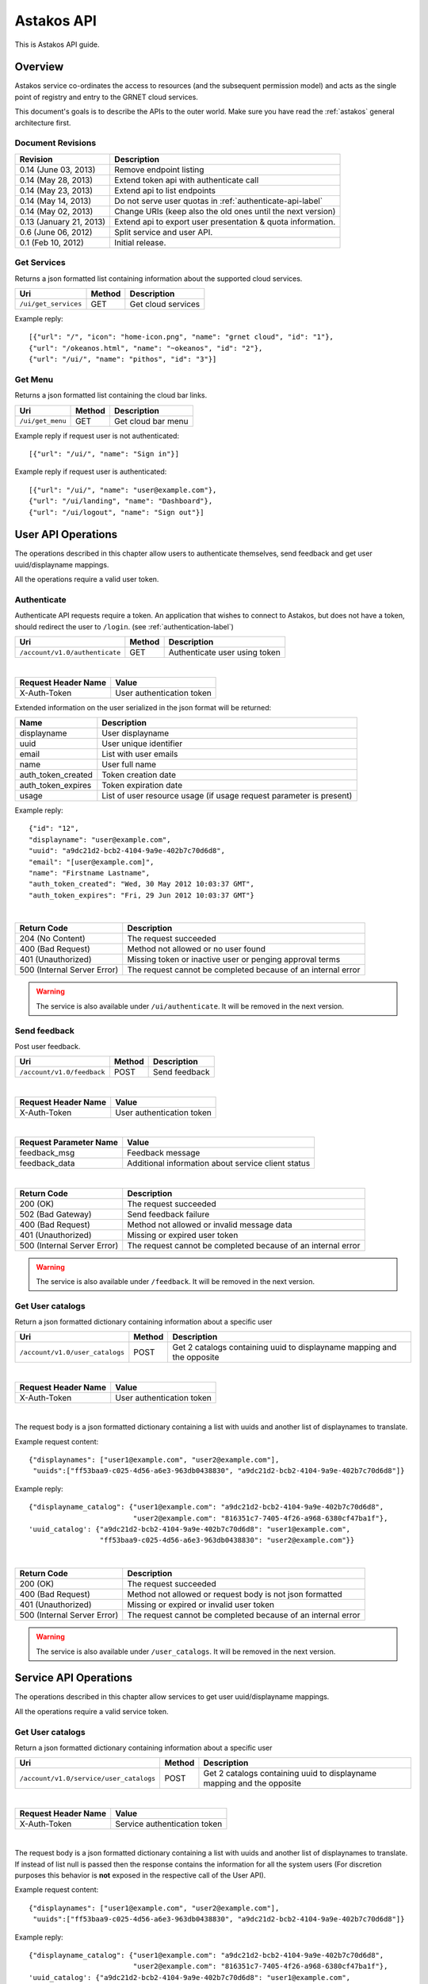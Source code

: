 Astakos API
===========

This is Astakos API guide.

Overview
--------


Astakos service co-ordinates the access to resources (and the subsequent
permission model) and acts as the single point of registry and entry to the
GRNET cloud services.

This document's goals is to describe the APIs to the outer world.
Make sure you have read the :ref:`astakos` general architecture first.

Document Revisions
^^^^^^^^^^^^^^^^^^

=========================  ================================
Revision                   Description
=========================  ================================
0.14 (June 03, 2013)       Remove endpoint listing
0.14 (May 28, 2013)        Extend token api with authenticate call
0.14 (May 23, 2013)        Extend api to list endpoints
0.14 (May 14, 2013)        Do not serve user quotas in :ref:`authenticate-api-label`
0.14 (May 02, 2013)        Change URIs (keep also the old ones until the next version)
0.13 (January 21, 2013)    Extend api to export user presentation & quota information.
0.6 (June 06, 2012)        Split service and user API.
0.1 (Feb 10, 2012)         Initial release.
=========================  ================================

Get Services
^^^^^^^^^^^^

Returns a json formatted list containing information about the supported cloud services.

============================= =========  ==================
Uri                           Method     Description
============================= =========  ==================
``/ui/get_services``          GET        Get cloud services
============================= =========  ==================

Example reply:

::

    [{"url": "/", "icon": "home-icon.png", "name": "grnet cloud", "id": "1"},
    {"url": "/okeanos.html", "name": "~okeanos", "id": "2"},
    {"url": "/ui/", "name": "pithos", "id": "3"}]


Get Menu
^^^^^^^^

Returns a json formatted list containing the cloud bar links.

========================= =========  ==================
Uri                       Method     Description
========================= =========  ==================
``/ui/get_menu``          GET        Get cloud bar menu
========================= =========  ==================

Example reply if request user is not authenticated:

::

    [{"url": "/ui/", "name": "Sign in"}]

Example reply if request user is authenticated:

::

    [{"url": "/ui/", "name": "user@example.com"},
    {"url": "/ui/landing", "name": "Dashboard"},
    {"url": "/ui/logout", "name": "Sign out"}]


User API Operations
--------------------

The operations described in this chapter allow users to authenticate themselves, send feedback and get user uuid/displayname mappings.

All the operations require a valid user token.

.. _authenticate-api-label:

Authenticate
^^^^^^^^^^^^

Authenticate API requests require a token. An application that wishes to connect to Astakos, but does not have a token, should redirect the user to ``/login``. (see :ref:`authentication-label`)

============================== =========  ==================
Uri                            Method     Description
============================== =========  ==================
``/account/v1.0/authenticate`` GET        Authenticate user using token
============================== =========  ==================

|

====================  ===========================
Request Header Name   Value
====================  ===========================
X-Auth-Token          User authentication token
====================  ===========================

Extended information on the user serialized in the json format will be returned:

===========================  ============================
Name                         Description
===========================  ============================
displayname                     User displayname
uuid                         User unique identifier
email                        List with user emails
name                         User full name
auth_token_created           Token creation date
auth_token_expires           Token expiration date
usage                        List of user resource usage (if usage request parameter is present)
===========================  ============================

Example reply:

::

  {"id": "12",
  "displayname": "user@example.com",
  "uuid": "a9dc21d2-bcb2-4104-9a9e-402b7c70d6d8",
  "email": "[user@example.com]",
  "name": "Firstname Lastname",
  "auth_token_created": "Wed, 30 May 2012 10:03:37 GMT",
  "auth_token_expires": "Fri, 29 Jun 2012 10:03:37 GMT"}

|

=========================== =====================
Return Code                 Description
=========================== =====================
204 (No Content)            The request succeeded
400 (Bad Request)           Method not allowed or no user found
401 (Unauthorized)          Missing token or inactive user or penging approval terms
500 (Internal Server Error) The request cannot be completed because of an internal error
=========================== =====================

.. warning:: The service is also available under ``/ui/authenticate``.
     It  will be removed in the next version.


Send feedback
^^^^^^^^^^^^^

Post user feedback.

========================== =========  ==================
Uri                        Method     Description
========================== =========  ==================
``/account/v1.0/feedback`` POST       Send feedback
========================== =========  ==================

|

====================  ============================
Request Header Name   Value
====================  ============================
X-Auth-Token          User authentication token
====================  ============================

|

======================  =========================
Request Parameter Name  Value
======================  =========================
feedback_msg            Feedback message
feedback_data           Additional information about service client status
======================  =========================

|

=========================== =====================
Return Code                 Description
=========================== =====================
200 (OK)                    The request succeeded
502 (Bad Gateway)           Send feedback failure
400 (Bad Request)           Method not allowed or invalid message data
401 (Unauthorized)          Missing or expired user token
500 (Internal Server Error) The request cannot be completed because of an internal error
=========================== =====================

.. warning:: The service is also available under ``/feedback``.
     It  will be removed in the next version.

Get User catalogs
^^^^^^^^^^^^^^^^^

Return a json formatted dictionary containing information about a specific user

=============================== =========  ==================
Uri                             Method     Description
=============================== =========  ==================
``/account/v1.0/user_catalogs`` POST       Get 2 catalogs containing uuid to displayname mapping and the opposite
=============================== =========  ==================

|

====================  ============================
Request Header Name   Value
====================  ============================
X-Auth-Token          User authentication token
====================  ============================

|

The request body is a json formatted dictionary containing a list with uuids and another list of displaynames to translate.

Example request content:

::

  {"displaynames": ["user1@example.com", "user2@example.com"],
   "uuids":["ff53baa9-c025-4d56-a6e3-963db0438830", "a9dc21d2-bcb2-4104-9a9e-402b7c70d6d8"]}

Example reply:

::

  {"displayname_catalog": {"user1@example.com": "a9dc21d2-bcb2-4104-9a9e-402b7c70d6d8",
                           "user2@example.com": "816351c7-7405-4f26-a968-6380cf47ba1f"},
  'uuid_catalog': {"a9dc21d2-bcb2-4104-9a9e-402b7c70d6d8": "user1@example.com",
                   "ff53baa9-c025-4d56-a6e3-963db0438830": "user2@example.com"}}


|

=========================== =====================
Return Code                 Description
=========================== =====================
200 (OK)                    The request succeeded
400 (Bad Request)           Method not allowed or request body is not json formatted
401 (Unauthorized)          Missing or expired or invalid user token
500 (Internal Server Error) The request cannot be completed because of an internal error
=========================== =====================

.. warning:: The service is also available under ``/user_catalogs``.
     It  will be removed in the next version.

Service API Operations
----------------------

The operations described in this chapter allow services to get user uuid/displayname mappings.

All the operations require a valid service token.

Get User catalogs
^^^^^^^^^^^^^^^^^

Return a json formatted dictionary containing information about a specific user

======================================= =========  ==================
Uri                                     Method     Description
======================================= =========  ==================
``/account/v1.0/service/user_catalogs`` POST       Get 2 catalogs containing uuid to displayname mapping and the opposite
======================================= =========  ==================

|

====================  ============================
Request Header Name   Value
====================  ============================
X-Auth-Token          Service authentication token
====================  ============================

|

The request body is a json formatted dictionary containing a list with uuids and another list of displaynames to translate.
If instead of list null is passed then the response contains the information for all the system users (For discretion purposes
this behavior is **not** exposed in the respective call of the User API).

Example request content:

::

  {"displaynames": ["user1@example.com", "user2@example.com"],
   "uuids":["ff53baa9-c025-4d56-a6e3-963db0438830", "a9dc21d2-bcb2-4104-9a9e-402b7c70d6d8"]}

Example reply:

::

  {"displayname_catalog": {"user1@example.com": "a9dc21d2-bcb2-4104-9a9e-402b7c70d6d8",
                           "user2@example.com": "816351c7-7405-4f26-a968-6380cf47ba1f"},
  'uuid_catalog': {"a9dc21d2-bcb2-4104-9a9e-402b7c70d6d8": "user1@example.com",
                   "ff53baa9-c025-4d56-a6e3-963db0438830": "user2@example.com"}}


|

=========================== =====================
Return Code                 Description
=========================== =====================
200 (OK)                    The request succeeded
400 (Bad Request)           Method not allowed or request body is not json formatted
401 (Unauthorized)          Missing or expired or invalid service token
500 (Internal Server Error) The request cannot be completed because of an internal error
=========================== =====================

.. warning:: The service is also available under ``/service/api/user_catalogs``.
     It  will be removed in the next version.

Tokens API Operations
----------------------

Authenticate
^^^^^^^^^^^^

Fallback call which receives the user token or the user uuid/token pair and
returns back the token as well as information about the token holder and the
services he/she can access.
If not request body is provided (the request content length is missing or
equals to 0) the response contains only non authentication protected
information (the service catalog).

========================================= =========  ==================
Uri                                       Method     Description
========================================= =========  ==================
``/identity/v2.0/tokens/``                POST       Checks whether the provided token is valid and conforms with the provided uuid (if present) and returns back information about the user
========================================= =========  ==================

The input should be json formatted.

Example request:

::

    {
        "auth":{
            "token":{
                "id":"CDEe2k0T/HdiJWBMMbHyOA"
            },
            "tenantName":"c18088be-16b1-4263-8180-043c54e22903"
        }
    }

or

::

    {
        "auth":{
            "passwordCredentials":{
                "username":"c18088be-16b1-4263-8180-043c54e22903",
                "password":"CDEe2k0T/HdiJWBMMbHyOA"
            },
            "tenantName":"c18088be-16b1-4263-8180-043c54e22903"
        }
    }


The tenantName in the above requests is optional.

The response is json formatted unless it is requested otherwise via format
request parameter or Accept header.

Example json response:

::

    {"access": {
        "token": {
            "expires": "2013-06-19T15:23:59.975572+00:00",
            "id": "CDEe2k0T/HdiJWBMMbHyOA==",
            "tenant": {
                "id": "c18088be-16b1-4263-8180-043c54e22903",
                "name": "Firstname Lastname"
            }
        },
        "serviceCatalog": [
            {"endpoints_links": [],
             "endpoints": [{
                "SNF:uiURL": "https://accounts.example.synnefo.org/ui",
                "versionId": "1.0",
                "publicURL": "https://accounts.example.synnefo.org/account/v1.0"}],
             "type": "account",
             "name": "astakos_account"},
            {"endpoints_links": [],
             "endpoints": [{
                 "SNF:uiURL": "https://accounts.example.synnefo.org/ui",
                 "versionId": "2.0",
                 "publicURL": "https://accounts.example.synnefo.org/account/v2.0"}],
             "type": "identity",
             "name": "astakos_identity"},
            {"endpoints_links": [],
             "endpoints": [{
                 "SNF:uiURL": "https://cyclades.example.synnefo.org/ui",
                 "versionId": "2",
                 "publicURL": "https://cyclades.example.synnefo.org/cyclades/compute/v2"}],
             "type": "compute",
             "name": "cyclades_compute"},
            {"endpoints_links": [],
             "endpoints": [{
                 "SNF:uiURL": "https://cyclades.example.synnefo.org/ui",
                 "versionId": "1.0",
                 "publicURL": "https://cyclades.example.synnefo.org/cyclades/vmapi/v1.0"}],
             "type": "cyclades_vmapi",
             "name": "cyclades_vmapi"},
            {"endpoints_links": [],
             "endpoints": [{
                 "SNF:uiURL": "https://cyclades.example.synnefo.org/ui",
                 "versionId": "1.0",
                 "publicURL": "https://cyclades.example.synnefo.org/cyclades/image/v1.0"}],
             "type": "image",
             "name": "cyclades_plankton"},
            {"endpoints_links": [],
             "endpoints": [{
                 "SNF:uiURL": "https://object-store.example.synnefo.org/ui",
                 "versionId": "2.0",
                 "publicURL": "https://object-store.example.synnefo.org/pithos/public/v2.0"}],
             "type": "public",
             "name": "pithos_public"},
            {"endpoints_links": [],
             "endpoints": [{
                 "SNF:uiURL": "https://object-store.example.synnefo.org/ui",
                 "versionId": "1",
                 "publicURL": "https://object-store.example.synnefo.org/pithos/object-store/v1"}],
             "type": "object-store",
             "name": "pithos_object-store"},
            {"endpoints_links": [],
             "endpoints": [{
                 "SNF:uiURL": "https://accounts.example.synnefo.org/ui",
                 "versionId": "",
                 "SNF:webloginURL": "http://localhost:8080/astakos/weblogin"
                 "publicURL": "https://accounts.example.synnefo.org/astakos/weblogin"}],
             "type": "astakos_weblogin",
             "name": "astakos_weblogin"}],
         "user": {
             "roles_links": [],
             "id": "c18088be-16b1-4263-8180-043c54e22903",
             "roles": [{"id": 1, "name": "default"}],
             "name": "Firstname Lastname"}}}

Example xml response:

::

    <?xml version="1.0" encoding="UTF-8"?>

    <access xmlns:xsi="http://www.w3.org/2001/XMLSchema-instance"
        xmlns="http://docs.openstack.org/identity/api/v2.0">
        <token id="CDEe2k0T/HdiJWBMMbHyOA==" expires="2013-06-19T15:23:59.975572+00:00">
            <tenant id="c18088be-16b1-4263-8180-043c54e22903" name="Firstname Lastname" />
        </token>
        <user id="c18088be-16b1-4263-8180-043c54e22903" name="Firstname Lastname">
            <roles>
                    <role id="1" name="default"/>
            </roles>
        </user>
        <serviceCatalog>
            <service type="account" name="astakos_account">
                <endpoint  SNF:uiURL="https://accounts.example.synnefo.org/ui"  versionId="1.0"  publicURL="https://accounts.example.synnefo.org/account/v1.0"  />
            </service>
            <service type="identity" name="astakos_identity">
                <endpoint  SNF:uiURL="https://accounts.example.synnefo.org/ui"  versionId="2.0"  publicURL="https://accounts.example.synnefo.org/account/v2.0"  />
            </service>
            <service type="compute" name="cyclades_compute">
                <endpoint  SNF:uiURL="https://cyclades.example.synnefo.org/ui"  versionId="2"  publicURL="https://cyclades.example.synnefo.org/cyclades/compute/v2"  />
            </service>
            <service type="cyclades_vmapi" name="cyclades_vmapi">
                <endpoint  SNF:uiURL="https://cyclades.example.synnefo.org/ui"  versionId="1.0"  publicURL="https://cyclades.example.synnefo.org/cyclades/vmapi/v1.0"  />
            </service>
            <service type="image" name="cyclades_plankton">
                <endpoint  SNF:uiURL="https://cyclades.example.synnefo.org/ui"  versionId="1.0"  publicURL="https://cyclades.example.synnefo.org/cyclades/image/v1.0"  />
            </service>
            <service type="public" name="pithos_public">
                <endpoint  SNF:uiURL="https://object-store.example.synnefo.org/ui"  versionId="2.0"  publicURL="https://object-store.example.synnefo.org/pithos/public/v2.0"  />
            </service>
            <service type="object-store" name="pithos_object-store">
                <endpoint  SNF:uiURL="https://object-store.example.synnefo.org/ui"  versionId="1"  publicURL="https://object-store.example.synnefo.org/pithos/object-store/v1"  /> </service>
            <service type="astakos_weblogin" name="astakos_weblogin">
                <endpoint  SNF:uiURL="htftps://accounts.example.synnefo.org/ui"  versionId=""  "SNF:webloginURL": "http://localhost:8080/astakos/weblogin"  publicURL="https://accounts.example.synnefo.org/astakos/weblogin"  />
        </serviceCatalog>
    </access>

|

=========================== =====================
Return Code                 Description
=========================== =====================
200 (OK)                    The request succeeded
400 (Bad Request)           Method not allowed or invalid request format or missing expected input or not consistent tenantName
401 (Unauthorized)          Invalid token or invalid creadentials or tenantName does not comply with the provided token
500 (Internal Server Error) The request cannot be completed because of an internal error
=========================== =====================
